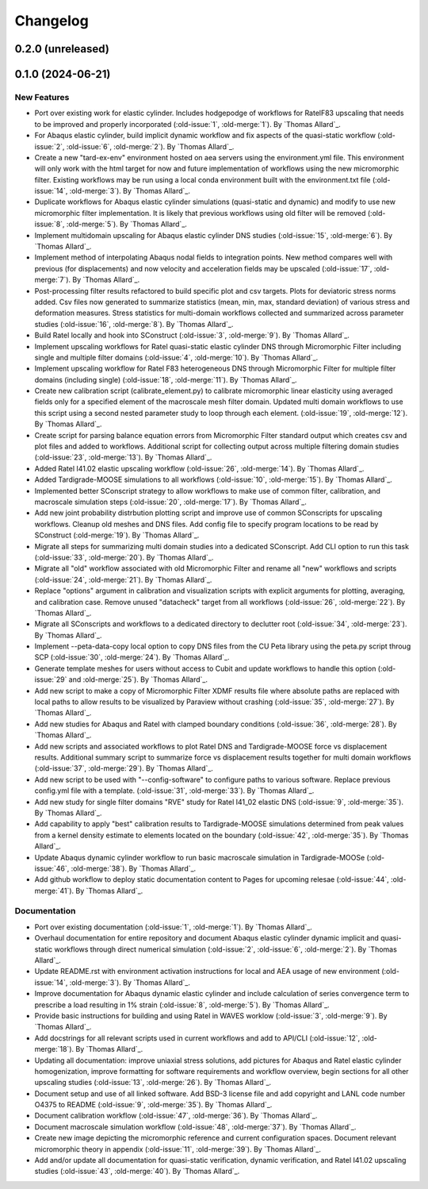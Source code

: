 .. _changelog:

#########
Changelog
#########

******************
0.2.0 (unreleased)
******************

******************
0.1.0 (2024-06-21)
******************

New Features
============
- Port over existing work for elastic cylinder. Includes hodgepodge of workflows for
  RatelF83 upscaling that needs to be improved and properly incorporated
  (:old-issue:`1`, :old-merge:`1`). By `Thomas Allard`_.
- For Abaqus elastic cylinder, build implicit dynamic workflow and fix aspects of the
  quasi-static workflow (:old-issue:`2`, :old-issue:`6`, :old-merge:`2`). By `Thomas Allard`_.
- Create a new "tard-ex-env" environment hosted on aea servers using the environment.yml
  file. This environment will only work with the html target for now and future
  implementation of workflows using the new micromorphic filter. Existing workflows
  may be run using a local conda environment built with the environment.txt file
  (:old-issue:`14`, :old-merge:`3`). By `Thomas Allard`_.
- Duplicate workflows for Abaqus elastic cylinder simulations (quasi-static and dynamic)
  and modify to use new micromorphic filter implementation. It is likely that previous
  workflows using old filter will be removed (:old-issue:`8`, :old-merge:`5`).
  By `Thomas Allard`_.
- Implement multidomain upscaling for Abaqus elastic cylinder DNS studies
  (:old-issue:`15`, :old-merge:`6`). By `Thomas Allard`_.
- Implement method of interpolating Abaqus nodal fields to integration points. New method
  compares well with previous (for displacements) and now velocity and acceleration
  fields may be upscaled (:old-issue:`17`, :old-merge:`7`). By `Thomas Allard`_.
- Post-processing filter results refactored to build specific plot and csv targets.
  Plots for deviatoric stress norms added. Csv files now generated to summarize statistics
  (mean, min, max, standard deviation) of various stress and deformation measures.
  Stress statistics for multi-domain workflows collected and summarized across
  parameter studies (:old-issue:`16`, :old-merge:`8`). By `Thomas Allard`_.
- Build Ratel locally and hook into SConstruct (:old-issue:`3`, :old-merge:`9`).
  By `Thomas Allard`_.
- Implement upscaling workflows for Ratel quasi-static elastic cylinder DNS
  through Micromorphic Filter including single and multiple filter domains
  (:old-issue:`4`, :old-merge:`10`). By `Thomas Allard`_.
- Implement upscaling workflow for Ratel F83 heterogeneous DNS through 
  Micromorphic Filter for multiple filter domains (including single)
  (:old-issue:`18`, :old-merge:`11`). By `Thomas Allard`_.
- Create new calibration script (calibrate_element.py) to calibrate micromorphic
  linear elasticity using averaged fields only for a specified element of the
  macroscale mesh filter domain. Updated multi domain workflows to use this script
  using a second nested parameter study to loop through each element.
  (:old-issue:`19`, :old-merge:`12`). By `Thomas Allard`_.
- Create script for parsing balance equation errors from Micromorphic Filter standard
  output which creates csv and plot files and added to workflows. Additional script
  for collecting output across multiple filtering domain studies
  (:old-issue:`23`, :old-merge:`13`). By `Thomas Allard`_.
- Added Ratel I41.02 elastic upscaling workflow (:old-issue:`26`, :old-merge:`14`).
  By `Thomas Allard`_.
- Added Tardigrade-MOOSE simulations to all workflows (:old-issue:`10`, :old-merge:`15`).
  By `Thomas Allard`_.
- Implemented better SConscript strategy to allow workflows to make use of common
  filter, calibration, and macroscale simulation steps (:old-issue:`20`, :old-merge:`17`).
  By `Thomas Allard`_.
- Add new joint probability distrbution plotting script and improve use of common
  SConscripts for upscaling workflows. Cleanup old meshes and DNS files. Add
  config file to specify program locations to be read by SConstruct
  (:old-merge:`19`). By `Thomas Allard`_.
- Migrate all steps for summarizing multi domain studies into a dedicated
  SConscript. Add CLI option to run this task (:old-issue:`33`, :old-merge:`20`).
  By `Thomas Allard`_.
- Migrate all "old" workflow associated with old Micromorphic Filter and rename
  all "new" workflows and scripts (:old-issue:`24`, :old-merge:`21`).
  By `Thomas Allard`_.
- Replace "options" argument in calibration and visualization scripts with explicit
  arguments for plotting, averaging, and calibration case. Remove unused "datacheck"
  target from all workflows (:old-issue:`26`, :old-merge:`22`). By `Thomas Allard`_.
- Migrate all SConscripts and workflows to a dedicated directory to declutter root
  (:old-issue:`34`, :old-merge:`23`). By `Thomas Allard`_.
- Implement --peta-data-copy local option to copy DNS files from the CU Peta library
  using the peta.py script throug SCP (:old-issue:`30`, :old-merge:`24`).
  By `Thomas Allard`_.
- Generate template meshes for users without access to Cubit and update workflows
  to handle this option (:old-issue:`29` and :old-merge:`25`). By `Thomas Allard`_.
- Add new script to make a copy of Micromorphic Filter XDMF results file where
  absolute paths are replaced with local paths to allow results to be visualized
  by Paraview without crashing (:old-issue:`35`, :old-merge:`27`). By `Thomas Allard`_.
- Add new studies for Abaqus and Ratel with clamped boundary conditions
  (:old-issue:`36`, :old-merge:`28`). By `Thomas Allard`_.
- Add new scripts and associated workflows to plot Ratel DNS and Tardigrade-MOOSE
  force vs displacement results. Additional summary script to summarize
  force vs displacement results together for multi domain workflows
  (:old-issue:`37`, :old-merge:`29`). By `Thomas Allard`_.
- Add new script to be used with "--config-software" to configure paths to
  various software. Replace previous config.yml file with a template.
  (:old-issue:`31`, :old-merge:`33`). By `Thomas Allard`_.
- Add new study for single filter domains "RVE" study for Ratel I41_02 elastic
  DNS (:old-issue:`9`, :old-merge:`35`). By `Thomas Allard`_.
- Add capability to apply "best" calibration results to Tardigrade-MOOSE simulations
  determined from peak values from a kernel density estimate to elements located on
  the boundary (:old-issue:`42`, :old-merge:`35`). By `Thomas Allard`_.
- Update Abaqus dynamic cylinder workflow to run basic macroscale simulation in
  Tardigrade-MOOSe (:old-issue:`46`, :old-merge:`38`). By `Thomas Allard`_.
- Add github workflow to deploy static documentation content to Pages for upcoming
  relesae (:old-issue:`44`, :old-merge:`41`). By `Thomas Allard`_.

Documentation
=============
- Port over existing documentation (:old-issue:`1`, :old-merge:`1`). By `Thomas Allard`_.
- Overhaul documentation for entire repository and document Abaqus elastic cylinder
  dynamic implicit and quasi-static workflows through direct numerical simulation
  (:old-issue:`2`, :old-issue:`6`, :old-merge:`2`). By `Thomas Allard`_.
- Update README.rst with environment activation instructions for local and AEA
  usage of new environment (:old-issue:`14`, :old-merge:`3`). By `Thomas Allard`_.
- Improve documentation for Abaqus dynamic elastic cylinder and include calculation
  of series convergence term to prescribe a load resulting in 1% strain
  (:old-issue:`8`, :old-merge:`5`). By `Thomas Allard`_.
- Provide basic instructions for building and using Ratel in WAVES worklow
  (:old-issue:`3`, :old-merge:`9`). By `Thomas Allard`_.
- Add docstrings for all relevant scripts used in current workflows and add to 
  API/CLI (:old-issue:`12`, :old-merge:`18`). By `Thomas Allard`_.
- Updating all documentation: improve uniaxial stress solutions, add pictures for
  Abaqus and Ratel elastic cylinder homogenization, improve formatting for software
  requirements and workflow overview, begin sections for all other upscaling
  studies (:old-issue:`13`, :old-merge:`26`). By `Thomas Allard`_.
- Document setup and use of all linked software. Add BSD-3 license file and add
  copyright and LANL code number O4375 to README
  (:old-issue:`9`, :old-merge:`35`). By `Thomas Allard`_.
- Document calibration workflow (:old-issue:`47`, :old-merge:`36`). By `Thomas Allard`_.
- Document macroscale simulation workflow (:old-issue:`48`, :old-merge:`37`).
  By `Thomas Allard`_.
- Create new image depicting the micromorphic reference and current configuration spaces.
  Document relevant micromorphic theory in appendix (:old-issue:`11`, :old-merge:`39`).
  By `Thomas Allard`_.
- Add and/or update all documentation for quasi-static verification, dynamic verification,
  and Ratel I41.02 upscaling studies (:old-issue:`43`, :old-merge:`40`). By `Thomas Allard`_.
